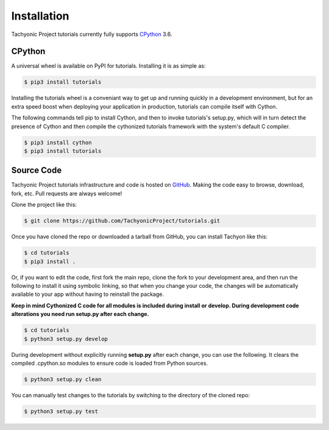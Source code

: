 Installation
============

Tachyonic Project tutorials currently fully supports `CPython <https://www.python.org/downloads/>`__ 3.6.


CPython
--------

A universal wheel is available on PyPI for tutorials. Installing it is as simple as:

.. code:: bash

    $ pip3 install tutorials

Installing the tutorials wheel is a conveniant way to get up and running quickly
in a development environment, but for an extra speed boost when deploying your
application in production, tutorials can compile itself with Cython.

The following commands tell pip to install Cython, and then to invoke tutorials's
setup.py, which will in turn detect the presence of Cython and then compile
the cythonized tutorials framework with the system's default C compiler.

.. code:: bash

	$ pip3 install cython
	$ pip3 install tutorials


Source Code
-----------

Tachyonic Project tutorials infrastructure and code is hosted on `GitHub <https://github.com/TachyonicProject/tutorials>`_.
Making the code easy to browse, download, fork, etc. Pull requests are always
welcome!

Clone the project like this:

.. code:: bash

    $ git clone https://github.com/TachyonicProject/tutorials.git

Once you have cloned the repo or downloaded a tarball from GitHub, you
can install Tachyon like this:

.. code:: bash

    $ cd tutorials
    $ pip3 install .

Or, if you want to edit the code, first fork the main repo, clone the fork
to your development area, and then run the following to install it using
symbolic linking, so that when you change your code, the changes will be
automatically available to your app without having to reinstall the package.

**Keep in mind Cythonized C code for all modules is included during install
or develop. During development code alterations you need run setup.py after
each change.**

.. code:: bash

    $ cd tutorials
    $ python3 setup.py develop

During development without explicitly running **setup.py** after each change,
you can use the following. It clears the compiled .cpython.so modules to ensure
code is loaded from Python sources.

.. code:: bash

    $ python3 setup.py clean

You can manually test changes to the tutorials by switching to the
directory of the cloned repo:

.. code:: bash

    $ python3 setup.py test
